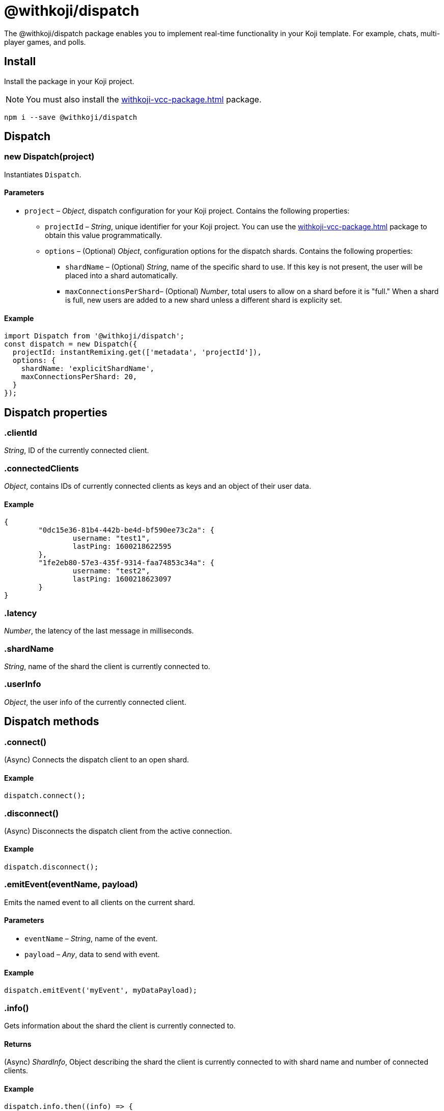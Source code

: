 = @withkoji/dispatch
:page-slug: withkoji-dispatch-package

The @withkoji/dispatch package enables you to
//tag::description[]
implement real-time functionality in your Koji template.
//end::description[]
For example, chats, multi-player games, and polls.

== Install

Install the package in your Koji project.

NOTE: You must also install the <<withkoji-vcc-package#>> package.

[source,bash]
npm i --save @withkoji/dispatch

== Dispatch

[.hcode, id="new Dispatch", reftext="new Dispatch"]
=== new Dispatch(project)

Instantiates `Dispatch`.

==== Parameters

* `project` – _Object_, dispatch configuration for your Koji project. Contains the following properties:
** `projectId` – _String_, unique identifier for your Koji project.
You can use the <<withkoji-vcc-package#>> package to obtain this value programmatically.
** `options` – (Optional) _Object_, configuration options for the dispatch shards. Contains the following properties:
*** `shardName` – (Optional) _String_, name of the specific shard to use.
If this key is not present, the user will be placed into a shard automatically.
*** `maxConnectionsPerShard`– (Optional) _Number_, total users to allow on a shard before it is "full."
When a shard is full, new users are added to a new shard unless a different shard is explicity set.

==== Example

[source,javascript]
----
import Dispatch from '@withkoji/dispatch';
const dispatch = new Dispatch({
  projectId: instantRemixing.get(['metadata', 'projectId']),
  options: {
    shardName: 'explicitShardName',
    maxConnectionsPerShard: 20,
  }
});
----

== Dispatch properties

[.hcode, id=".clientId", reftext="clientId"]
=== .clientId

_String_, ID of the currently connected client.

[.hcode, id=".connectedClients", reftext="connectedClients"]
=== .connectedClients

_Object_, contains IDs of currently connected clients as keys and an object of their user data.

==== Example
[source,json]
----
{
	"0dc15e36-81b4-442b-be4d-bf590ee73c2a": {
		username: "test1",
		lastPing: 1600218622595
	},
	"1fe2eb80-57e3-435f-9314-faa74853c34a": {
		username: "test2",
		lastPing: 1600218623097
	}
}
----

[.hcode, id=".latency", reftext="latency"]
=== .latency

_Number_, the latency of the last message in milliseconds.

[.hcode, id=".shardName", reftext="shardName"]
=== .shardName

_String_, name of the shard the client is currently connected to.

[.hcode, id=".userInfo", reftext="userInfo"]
=== .userInfo

_Object_, the user info of the currently connected client.

== Dispatch methods

[.hcode, id=".connect", reftext="connect"]
=== .connect()

(Async) Connects the dispatch client to an open shard.

==== Example

[source,javascript]
dispatch.connect();

[.hcode, id=".disconnect", reftext="disconnect"]
=== .disconnect()

(Async) Disconnects the dispatch client from the active connection.

==== Example

[source,javascript]
dispatch.disconnect();

[.hcode, id=".emitEvent", reftext="emitEvent"]
=== .emitEvent(eventName, payload)

Emits the named event to all clients on the current shard.

==== Parameters

* `eventName` – _String_, name of the event.
* `payload` – _Any_, data to send with event.

==== Example

[source,javascript]
dispatch.emitEvent('myEvent', myDataPayload);

[.hcode, id=".info", reftext="info"]
=== .info()

Gets information about the shard the client is currently connected to.

==== Returns

(Async) _ShardInfo_, Object describing the shard the client is currently connected to with shard name and number of connected clients.

==== Example

[source,javascript]
----
dispatch.info.then((info) => {
    currentInfo = info;
});
----

[.hcode, id=".on", reftext="on"]
=== .on(eventName, handler)

Sets a listener for a specific event, and runs the handler when the event is dispatched over the shard.

[TIP]
====
* For Koji custom events see <<#_dispatch_event, DISPATCH_EVENT>>.
* To send your own events see <<#.emitEvent, .emitEvent>>.
====

==== Parameters

* `eventName` – _String_, name of the event to subscribe to.
* `handler` – _Function_, the handler to run when the event is fired
Receives the following property as input:
** `payload` – _Any_, the data payload sent from the fired event.

==== Example

[source,javascript]
----
dispatch.on('myEvent', myHandlerFunction);

// or with a custom payload
dispatch.on('myOtherEvent', (payload) => {
	// payload sent from the emitted event available here
});
----

[.hcode, id=".removeEventListener", reftext="removeEventListener"]
=== .removeEventListener(eventName)

Removes listeners from the specified event.

==== Parameters

* `eventName` – _String_, name of the event to unsubscribe from.

==== Example

[source,javascript]
dispatch.removeEventListener('myEvent');

[.hcode, id=".setUserInfo", reftext="setUserInfo"]
=== .setUserInfo(userInfo)

Sets the current client's user info for the currently connected shard.

==== Parameters

* `userInfo` – _Any_, the data for user info to set.

==== Example

[source,javascript]
dispatch.setUserInfo({username:"myUsername"});

== Dispatch constants

=== DISPATCH_EVENT

Constant holding special event keys for Koji Dispatch.
To subscribe to these events see <<#.on>>.

. `DISPATCH_EVENT.CONNECTED` – Fired when the current client has successfully connected to a shard.
. `DISPATCH_EVENT.CONNECTED_CLIENTS_CHANGED` - Fired when the list of clients currently connected to the shard changes.

==== Example

[source,javascript]
----
import Dispatch, { DISPATCH_EVENT } from '@withkoji/dispatch';

const dispatch = new Dispatch({
  projectId: instantRemixing.get(['metadata', 'projectId'])
});

dispatch.connect();

dispatch.on(DISPATCH_EVENT.CONNECTED, ({ clientId, shardName }) => {
	// client has connected to shard
});

dispatch.on(DISPATCH_EVENT.CONNECTED_CLIENTS_CHANGED, ({ connectedClients }) => {
	// connected clients has changed
});
----

== Utils

Koji dispatch includes utility functions to help you build realtime multiplayer games and applications.

[source,javascript]
import { Utils } from '@withkoji/dispatch';

[.hcode, id=".profanity", reftext="profanity"]
=== .profanity(string)

Checks whether a string contains profanity.
This method can be useful for checking usernames or chat content.

==== Parameters

* `string` – _String_, text to check.

==== Returns

_Boolean_, indicates whether the specified string contains profanity.

==== Example

[source,javascript]
Utils.profanity('check this string');

[.hcode, id=".filterProfanity", reftext="filterProfanity"]
=== .filterProfanity(string)

Replaces profanity in a string with asterisks.

==== Parameters

* `string` – _String_, text to sanitize.

==== Returns

_String_, text with profanities replaced with asterisks.

==== Example

[source,javascript]
Utils.filterProfanity('sanitize this string');

== Related resources

* https://github.com/madewithkoji/koji-dispatch[@withkoji/dispatch on Github]
* <<vote-counter-blueprint#>>
